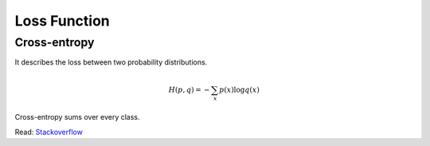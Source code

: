 =============
Loss Function
=============

Cross-entropy
=============

It describes the loss between two probability distributions.

.. math::
  H(p,q) = - \sum_x p(x) \log q(x)

Cross-entropy sums over every class.

Read: `Stackoverflow <Stackoverflow cross-entropy_>`_

.. _Stackoverflow cross-entropy: https://stackoverflow.com/a/41990932/3067013
